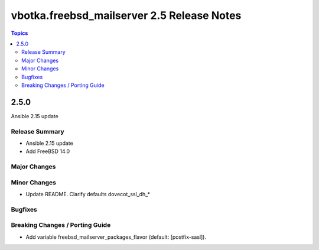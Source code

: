 ===========================================
vbotka.freebsd_mailserver 2.5 Release Notes
===========================================

.. contents:: Topics


2.5.0
=====
Ansible 2.15 update


Release Summary
---------------
* Ansible 2.15 update
* Add FreeBSD 14.0


Major Changes
-------------

Minor Changes
-------------

* Update README. Clarify defaults dovecot_ssl_dh_*

Bugfixes
--------

Breaking Changes / Porting Guide
--------------------------------

* Add variable freebsd_mailserver_packages_flavor (default:
  [postfix-sasl]).
